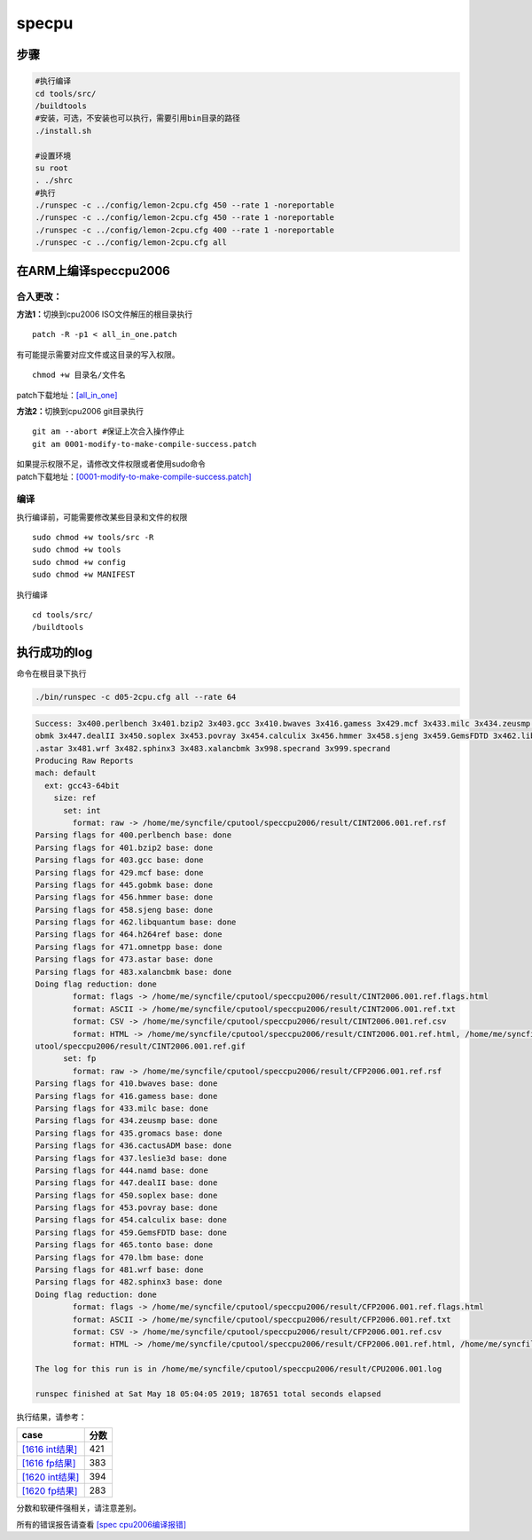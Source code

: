 ***************************
specpu
***************************

步骤
----

.. code:: shell

   #执行编译
   cd tools/src/
   /buildtools
   #安装，可选，不安装也可以执行，需要引用bin目录的路径
   ./install.sh

   #设置环境
   su root
   . ./shrc
   #执行
   ./runspec -c ../config/lemon-2cpu.cfg 450 --rate 1 -noreportable 
   ./runspec -c ../config/lemon-2cpu.cfg 450 --rate 1 -noreportable 
   ./runspec -c ../config/lemon-2cpu.cfg 400 --rate 1 -noreportable
   ./runspec -c ../config/lemon-2cpu.cfg all 

在ARM上编译speccpu2006
----------------------

合入更改：
~~~~~~~~~~

**方法1：**\ 切换到cpu2006 ISO文件解压的根目录执行

::

   patch -R -p1 < all_in_one.patch

有可能提示需要对应文件或这目录的写入权限。

::

   chmod +w 目录名/文件名

patch下载地址：\ `[all_in_one] <resources/all_in_one.patch>`__

**方法2：**\ 切换到cpu2006 git目录执行

::

   git am --abort #保证上次合入操作停止
   git am 0001-modify-to-make-compile-success.patch

| 如果提示权限不足，请修改文件权限或者使用sudo命令
| patch下载地址：\ `[0001-modify-to-make-compile-success.patch] <resources/0001-modify-to-make-compile-success.patch>`__

编译
~~~~

执行编译前，可能需要修改某些目录和文件的权限

::

   sudo chmod +w tools/src -R
   sudo chmod +w tools
   sudo chmod +w config
   sudo chmod +w MANIFEST

执行编译

::

   cd tools/src/
   /buildtools

执行成功的log
-------------

命令在根目录下执行

.. code:: shell

   ./bin/runspec -c d05-2cpu.cfg all --rate 64

.. code::

   Success: 3x400.perlbench 3x401.bzip2 3x403.gcc 3x410.bwaves 3x416.gamess 3x429.mcf 3x433.milc 3x434.zeusmp 3x435.gromacs 3x436.cactusADM 3x437.leslie3d 3x444.namd 3x445.g
   obmk 3x447.dealII 3x450.soplex 3x453.povray 3x454.calculix 3x456.hmmer 3x458.sjeng 3x459.GemsFDTD 3x462.libquantum 3x464.h264ref 3x465.tonto 3x470.lbm 3x471.omnetpp 3x473
   .astar 3x481.wrf 3x482.sphinx3 3x483.xalancbmk 3x998.specrand 3x999.specrand
   Producing Raw Reports
   mach: default
     ext: gcc43-64bit
       size: ref
         set: int
           format: raw -> /home/me/syncfile/cputool/speccpu2006/result/CINT2006.001.ref.rsf
   Parsing flags for 400.perlbench base: done
   Parsing flags for 401.bzip2 base: done
   Parsing flags for 403.gcc base: done
   Parsing flags for 429.mcf base: done
   Parsing flags for 445.gobmk base: done
   Parsing flags for 456.hmmer base: done
   Parsing flags for 458.sjeng base: done
   Parsing flags for 462.libquantum base: done
   Parsing flags for 464.h264ref base: done
   Parsing flags for 471.omnetpp base: done
   Parsing flags for 473.astar base: done
   Parsing flags for 483.xalancbmk base: done
   Doing flag reduction: done
           format: flags -> /home/me/syncfile/cputool/speccpu2006/result/CINT2006.001.ref.flags.html
           format: ASCII -> /home/me/syncfile/cputool/speccpu2006/result/CINT2006.001.ref.txt
           format: CSV -> /home/me/syncfile/cputool/speccpu2006/result/CINT2006.001.ref.csv
           format: HTML -> /home/me/syncfile/cputool/speccpu2006/result/CINT2006.001.ref.html, /home/me/syncfile/cputool/speccpu2006/result/invalid.gif, /home/me/syncfile/c$
   utool/speccpu2006/result/CINT2006.001.ref.gif
         set: fp
           format: raw -> /home/me/syncfile/cputool/speccpu2006/result/CFP2006.001.ref.rsf
   Parsing flags for 410.bwaves base: done
   Parsing flags for 416.gamess base: done
   Parsing flags for 433.milc base: done
   Parsing flags for 434.zeusmp base: done
   Parsing flags for 435.gromacs base: done
   Parsing flags for 436.cactusADM base: done
   Parsing flags for 437.leslie3d base: done
   Parsing flags for 444.namd base: done
   Parsing flags for 447.dealII base: done
   Parsing flags for 450.soplex base: done
   Parsing flags for 453.povray base: done
   Parsing flags for 454.calculix base: done
   Parsing flags for 459.GemsFDTD base: done
   Parsing flags for 465.tonto base: done
   Parsing flags for 470.lbm base: done
   Parsing flags for 481.wrf base: done
   Parsing flags for 482.sphinx3 base: done
   Doing flag reduction: done
           format: flags -> /home/me/syncfile/cputool/speccpu2006/result/CFP2006.001.ref.flags.html
           format: ASCII -> /home/me/syncfile/cputool/speccpu2006/result/CFP2006.001.ref.txt
           format: CSV -> /home/me/syncfile/cputool/speccpu2006/result/CFP2006.001.ref.csv
           format: HTML -> /home/me/syncfile/cputool/speccpu2006/result/CFP2006.001.ref.html, /home/me/syncfile/cputool/speccpu2006/result/CFP2006.001.ref.gif

   The log for this run is in /home/me/syncfile/cputool/speccpu2006/result/CPU2006.001.log

   runspec finished at Sat May 18 05:04:05 2019; 187651 total seconds elapsed

执行结果，请参考：

======================================================================================= ====
case                                                                                    分数
======================================================================================= ====
`[1616 int结果] <resources/1616_speccpu2006_full_run_result/CINT2006.001.ref.html>`__   421
`[1616 fp结果] <resources/1616_speccpu2006_full_run_result/CFP2006.001.ref.html>`__     383
`[1620 int结果] <resources/1620ES_speccpu2006_full_run_result/CINT2006.002.ref.html>`__ 394
`[1620 fp结果] <resources/1620ES_speccpu2006_full_run_result/CFP2006.002.ref.html>`__   283
======================================================================================= ====

分数和软硬件强相关，请注意差别。

所有的错误报告请查看 `[spec cpu2006编译报错] <resources/spec_cpu_compile_error.md>`__
